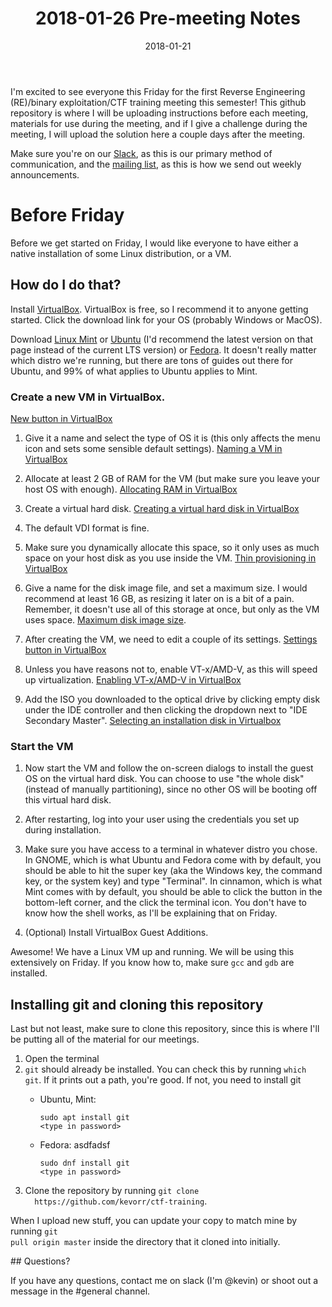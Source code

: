 #+TITLE: 2018-01-26 Pre-meeting Notes
#+DATE: 2018-01-21

I'm excited to see everyone this Friday for the first Reverse Engineering
(RE)/binary exploitation/CTF training meeting this semester! This github
repository is where I will be uploading instructions before each meeting,
materials for use during the meeting, and if I give a challenge during the
meeting, I will upload the solution here a couple days after the meeting.

Make sure you're on our [[https://wcscusf.slack.com/signup][Slack]], as this is our primary method of communication,
and the [[http://lists.acomp.usf.edu/mailman/listinfo/wcsc][mailing list]], as this is how we send out weekly announcements.

* Before Friday

Before we get started on Friday, I would like everyone to have either a native
installation of some Linux distribution, or a VM.

** How do I do that?

Install [[https://www.virtualbox.org/wiki/Downloads][VirtualBox]]. VirtualBox is free, so I recommend it to anyone getting
started. Click the download link for your OS (probably Windows or MacOS).

Download [[https://linuxmint.com/edition.php?id=246][Linux Mint]] or [[https://linuxmint.com/edition.php?id=246][Ubuntu]] (I'd recommend the latest version on that page
instead of the current LTS version) or [[https://getfedora.org/en/workstation/download/][Fedora]]. It doesn't really matter which
distro we're running, but there are tons of guides out there for Ubuntu, and 99%
of what applies to Ubuntu applies to Mint.

*** Create a new VM in VirtualBox.

[[file:images/newvm.png][New button in VirtualBox]]

1. Give it a name and select the type of OS it is (this only affects the menu
   icon and sets some sensible default settings).
   [[file:images/namevm.png][Naming a VM in VirtualBox]]

2. Allocate at least 2 GB of RAM for the VM (but make sure you leave your
   host OS with enough).
   [[file:images/ram.png][Allocating RAM in VirtualBox]]

3. Create a virtual hard disk.
   [[file:images/storage.png][Creating a virtual hard disk in VirtualBox]]

4. The default VDI format is fine.
   [[file:images/storagetype.png]]

5. Make sure you dynamically allocate this space, so it only uses as much
   space on your host disk as you use inside the VM.
   [[file:images/dynamically_allocated.png][Thin provisioning in VirtualBox]]

6. Give a name for the disk image file, and set a maximum size. I would
   recommend at least 16 GB, as resizing it later on is a bit of a pain.
   Remember, it doesn't use all of this storage at once, but only as the VM
   uses space.
   [[file:images/storagespace.png][Maximum disk image size]].

7. After creating the VM, we need to edit a couple of its settings.
   [[file:images/settings.png][Settings button in VirtualBox]]

8. Unless you have reasons not to, enable VT-x/AMD-V, as this will speed up
   virtualization.
   [[file:images/virtualization.png][Enabling VT-x/AMD-V in VirtualBox]]

9. Add the ISO you downloaded to the optical drive by clicking empty disk
   under the IDE controller and then clicking the dropdown next to "IDE
   Secondary Master".
   [[file:images/disk.png][Selecting an installation disk in Virtualbox]]

*** Start the VM
1. Now start the VM and follow the on-screen dialogs to install the guest OS on
   the virtual hard disk. You can choose to use "the whole disk" (instead of
   manually partitioning), since no other OS will be booting off this virtual
   hard disk.

2. After restarting, log into your user using the credentials you set up during
   installation.

3. Make sure you have access to a terminal in whatever distro you chose. In
   GNOME, which is what Ubuntu and Fedora come with by default, you should be
   able to hit the super key (aka the Windows key, the command key, or the
   system key) and type "Terminal". In cinnamon, which is what Mint comes with
   by default, you should be able to click the button in the bottom-left corner,
   and the click the terminal icon. You don't have to know how the shell works,
   as I'll be explaining that on Friday.

4. (Optional) Install VirtualBox Guest Additions.

Awesome! We have a Linux VM up and running. We will be using this extensively on
Friday. If you know how to, make sure ~gcc~ and ~gdb~ are installed.

** Installing git and cloning this repository

Last but not least, make sure to clone this repository, since this is where I'll
be putting all of the material for our meetings.

1. Open the terminal
2. ~git~ should already be installed. You can check this by running ~which git~.
   If it prints out a path, you're good. If not, you need to install git
   - Ubuntu, Mint:
     #+BEGIN_SRC shell
       sudo apt install git
       <type in password>
     #+END_SRC

   - Fedora: asdfadsf
     #+BEGIN_SRC shell
       sudo dnf install git
       <type in password>
     #+END_SRC

3. Clone the repository by running ~git clone
   https://github.com/kevorr/ctf-training~.

When I upload new stuff, you can update your copy to match mine by running ~git
pull origin master~ inside the directory that it cloned into initially.

## Questions?

If you have any questions, contact me on slack (I'm @kevin) or shoot out a
message in the #general channel.
